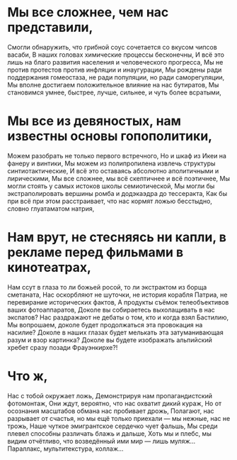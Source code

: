 * Мы все сложнее, чем нас представили,
Смогли обнаружить, что грибной соус сочетается со вкусом чипсов васаби,
В наших головах химические процессы бесконечны,
И всё это лишь на благо развития населения и человеческого прогресса,
Мы не против протестов против инфляции и инаугурации,
Мы рождены ради поддержания гомеостаза, не ради популяции, но ради саморегуляции,
Мы вполне достигаем положительное влияние на нас бутиратов,
Мы становимся умнее, быстрее, лучше, сильнее, и чуть более всратыми,
* Мы все из девяностых, нам известны основы гопополитики,
Можем разобрать не только первого встречного,
Но и шкаф из Икеи на фанеру и винтики,
Мы можем из полипропилена извлечь структуры синтиотактические,
И всё это оставаясь абсолютно аполитичными и лирическими,
Мы все сложнее, мы всё скептичнее и всё поэтичнее,
Мы могли стоять у самых истоков школы семиотической,
Мы могли бы экстраполировать вершины ромба и додэкаэдра до тессеракта,
Как бы при всё при этом расстраивает, что нас кормят ложью бесстыдно, словно глуатаматом натрия,
* Нам врут, не стесняясь ни капли, в рекламе перед фильмами в кинотеатрах,
Нам ссут в глаза то ли божьей росой, то ли экстрактом из борща сметаната,
Нас оскорбляют не шуточки, не история корабля Патриа, не перевирание исторических фактов,
А продукты съёмок телеобъективов ваших фотоаппаратов,
Доколе вы собираетесь выхолащивать в нас экспатов?
Нас раздражают не дебаты о том, кто и когда взял Бастилию,
Мы вопрошаем, доколе будет продолжаться эта провокация на насилие?
Доколе в наших глазах будет мелькать эта затуманивающая разум и взор картинка?
Доколе вы будете изображать альпийский хребет сразу позади Фрауэнкирхе?!
* Что ж,
Нас с тобой окружает ложь,
Демонстрируя нам пропагандистский фотомонтаж,
Они ждут, вероятно, что нас охватит дикий кураж,
Но от осознания масштабов обмана нас пробивает дрожь,
Полагают, нас разрывает от счастья, но мы ещё только приехали — мы нежные, нас не трожь,
Наше чуткое эмигрантское сердечко чует фальшь,
Мы среди плевел способны различать блажь и дальше,
Хоть мы и плебс, мы видим отчётливо, что возведённый ими мир — лишь муляж...
Параллакс, мультитекстура, коллаж...